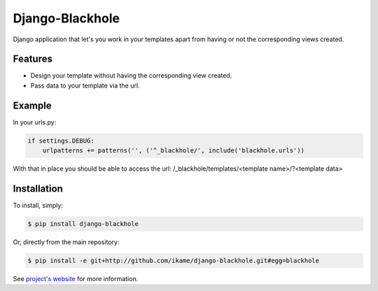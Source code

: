 Django-Blackhole
================

Django application that let's you work in your templates apart from having or not the corresponding views created.

Features
--------

- Design your template without having the corresponding view created.
- Pass data to your template via the url.

Example
-------

In your urls.py:

.. code-block:: python

   if settings.DEBUG:
       urlpatterns += patterns('', ('^_blackhole/', include('blackhole.urls'))

With that in place you should be able to access the url: /_blackhole/templates/<template name>/?<template data>

Installation
------------

To install, simply:

.. code-block:: bash

    $ pip install django-blackhole

Or, directly from the main repository:

.. code-block:: bash

    $ pip install -e git+http://github.com/ikame/django-blackhole.git#egg=blackhole

See `project's website`_ for more information.

.. _project's website: http://github.com/ikame/django-blackhole

